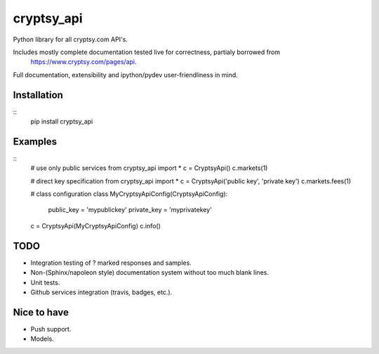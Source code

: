 cryptsy_api
===========

Python library for all cryptsy.com API's.

Includes mostly complete documentation tested live for correctness, partialy borrowed from
    https://www.cryptsy.com/pages/api.

Full documentation, extensibility and ipython/pydev user-friendliness in mind.


|Build Status| |Coveralls| |Documentation Status| |Requirements Status|
|Downloads| |Latest Version| |Supported Python versions|
|Supported Python implementations| |Development Status| |Wheel Status|
|Egg Status| |Download format| |License|


Installation
------------
::
    pip install cryptsy_api


Examples
--------
::
    # use only public services
    from cryptsy_api import *
    c = CryptsyApi()
    c.markets(1)

    # direct key specification
    from cryptsy_api import *
    c = CryptsyApi('public key', 'private key')
    c.markets.fees(1)
    
    # class configuration
    class MyCryptsyApiConfig(CryptsyApiConfig):
        public_key = 'mypublickey'
        private_key = 'myprivatekey'

    c = CryptsyApi(MyCryptsyApiConfig)
    c.info()

TODO
----
* Integration testing of ? marked responses and samples.
* Non-(Sphinx/napoleon style) documentation system without too much blank lines.
* Unit tests.
* Github services integration (travis, badges, etc.).

Nice to have
------------
* Push support.
* Models.

.. |Build Status| image:: https://travis-ci.org/katakumpo/cryptsy_api.svg
   :target: https://travis-ci.org/katakumpo/cryptsy_api
.. |Coveralls| image:: https://coveralls.io/repos/katakumpo/cryptsy_api/badge.png?branch=master
   :target: https://coveralls.io/r/katakumpo/cryptsy_api?branch=master
.. |Downloads| image:: https://pypip.in/download/cryptsy_api/badge.svg
   :target: https://pypi.python.org/pypi/cryptsy_api/
.. |Latest Version| image:: https://pypip.in/version/cryptsy_api/badge.svg
   :target: https://pypi.python.org/pypi/cryptsy_api/
.. |Supported Python versions| image:: https://pypip.in/py_versions/cryptsy_api/badge.svg
   :target: https://pypi.python.org/pypi/cryptsy_api/
.. |Supported Python implementations| image:: https://pypip.in/implementation/cryptsy_api/badge.svg
   :target: https://pypi.python.org/pypi/cryptsy_api/
.. |Development Status| image:: https://pypip.in/status/cryptsy_api/badge.svg
   :target: https://pypi.python.org/pypi/cryptsy_api/
.. |Wheel Status| image:: https://pypip.in/wheel/cryptsy_api/badge.svg
   :target: https://pypi.python.org/pypi/cryptsy_api/
.. |Egg Status| image:: https://pypip.in/egg/cryptsy_api/badge.svg
   :target: https://pypi.python.org/pypi/cryptsy_api/
.. |Download format| image:: https://pypip.in/format/cryptsy_api/badge.svg
   :target: https://pypi.python.org/pypi/cryptsy_api/
.. |License| image:: https://pypip.in/license/cryptsy_api/badge.svg
   :target: https://pypi.python.org/pypi/cryptsy_api/
.. |Documentation Status| image:: https://readthedocs.org/projects/cryptsy_api-py/badge/?version=latest
   :target: https://cryptsy_api-py.readthedocs.org/en/latest/
.. |Codeship| image:: https://www.codeship.io/projects/c6e982d0-493e-0132-73e9-7e9eac026bf8/status
   :target: https://www.codeship.io/projects/46084
.. |Requirements Status| image:: https://requires.io/github/katakumpo/cryptsy_api/requirements.svg?branch=master
   :target: https://requires.io/github/katakumpo/cryptsy_api/requirements/?branch=master
